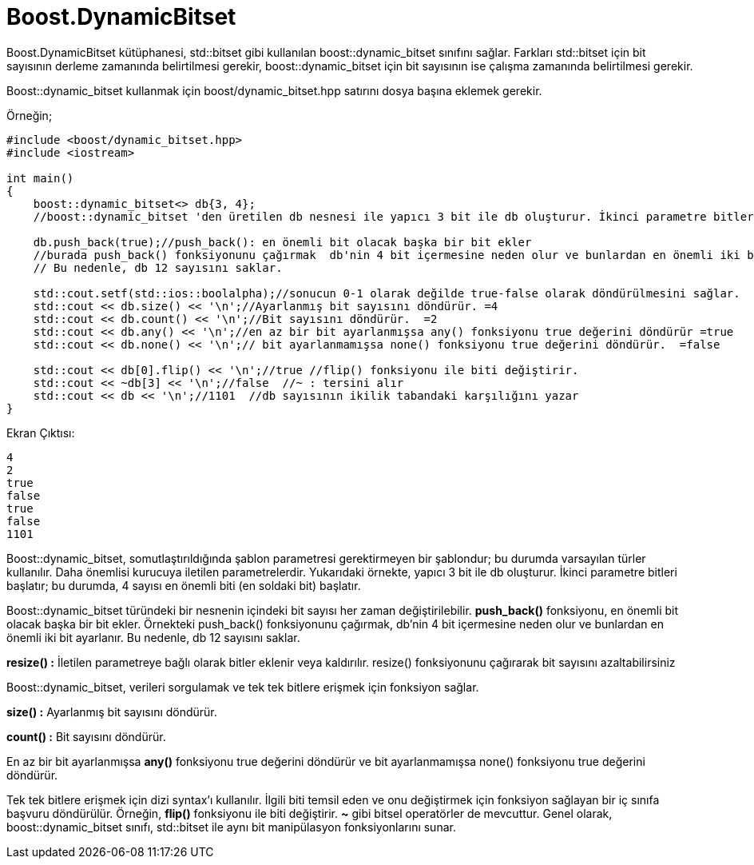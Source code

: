 = Boost.DynamicBitset

Boost.DynamicBitset kütüphanesi, std::bitset gibi kullanılan boost::dynamic_bitset sınıfını sağlar. Farkları std::bitset için bit sayısının derleme zamanında belirtilmesi gerekir, boost::dynamic_bitset için bit sayısının ise çalışma zamanında belirtilmesi gerekir.

Boost::dynamic_bitset kullanmak için boost/dynamic_bitset.hpp satırını dosya başına eklemek gerekir.


Örneğin;

[source,c++]
----
#include <boost/dynamic_bitset.hpp>
#include <iostream>

int main()
{
    boost::dynamic_bitset<> db{3, 4};
    //boost::dynamic_bitset 'den üretilen db nesnesi ile yapıcı 3 bit ile db oluşturur. İkinci parametre bitleri başlatır; bu durumda, 4 sayısı en önemli biti (en soldaki bit) başlatır.

    db.push_back(true);//push_back(): en önemli bit olacak başka bir bit ekler
    //burada push_back() fonksiyonunu çağırmak  db'nin 4 bit içermesine neden olur ve bunlardan en önemli iki bit ayarlanır.
    // Bu nedenle, db 12 sayısını saklar.

    std::cout.setf(std::ios::boolalpha);//sonucun 0-1 olarak değilde true-false olarak döndürülmesini sağlar.
    std::cout << db.size() << '\n';//Ayarlanmış bit sayısını döndürür. =4
    std::cout << db.count() << '\n';//Bit sayısını döndürür.  =2
    std::cout << db.any() << '\n';//en az bir bit ayarlanmışsa any() fonksiyonu true değerini döndürür =true
    std::cout << db.none() << '\n';// bit ayarlanmamışsa none() fonksiyonu true değerini döndürür.  =false

    std::cout << db[0].flip() << '\n';//true //flip() fonksiyonu ile biti değiştirir.
    std::cout << ~db[3] << '\n';//false  //~ : tersini alır
    std::cout << db << '\n';//1101  //db sayısının ikilik tabandaki karşılığını yazar
}
----


Ekran Çıktısı:

 4
 2
 true
 false
 true
 false
 1101


Boost::dynamic_bitset, somutlaştırıldığında şablon parametresi gerektirmeyen bir şablondur; bu durumda varsayılan türler kullanılır. Daha önemlisi kurucuya iletilen parametrelerdir. Yukarıdaki örnekte, yapıcı 3 bit ile db oluşturur. İkinci parametre bitleri başlatır; bu durumda, 4 sayısı en önemli biti (en soldaki bit) başlatır.

Boost::dynamic_bitset türündeki bir nesnenin içindeki bit sayısı her zaman değiştirilebilir. *push_back()* fonksiyonu, en önemli bit olacak başka bir bit ekler. Örnekteki push_back() fonksiyonunu çağırmak, db'nin 4 bit içermesine neden olur ve bunlardan en önemli iki bit ayarlanır. Bu nedenle, db 12 sayısını saklar.

*resize() :* İletilen parametreye bağlı olarak bitler eklenir veya kaldırılır. resize() fonksiyonunu çağırarak bit sayısını azaltabilirsiniz

Boost::dynamic_bitset, verileri sorgulamak ve tek tek bitlere erişmek için fonksiyon sağlar.

*size() :* Ayarlanmış bit sayısını döndürür.

*count() :* Bit sayısını döndürür.

En az bir bit ayarlanmışsa *any()* fonksiyonu true değerini döndürür ve bit ayarlanmamışsa none() fonksiyonu true değerini döndürür.

Tek tek bitlere erişmek için dizi syntax'ı kullanılır.
İlgili biti temsil eden ve onu değiştirmek için fonksiyon sağlayan bir iç sınıfa başvuru döndürülür.
Örneğin, *flip()* fonksiyonu ile biti değiştirir.
*~* gibi bitsel operatörler de mevcuttur.
Genel olarak, boost::dynamic_bitset sınıfı, std::bitset ile aynı bit manipülasyon fonksiyonlarını sunar.


